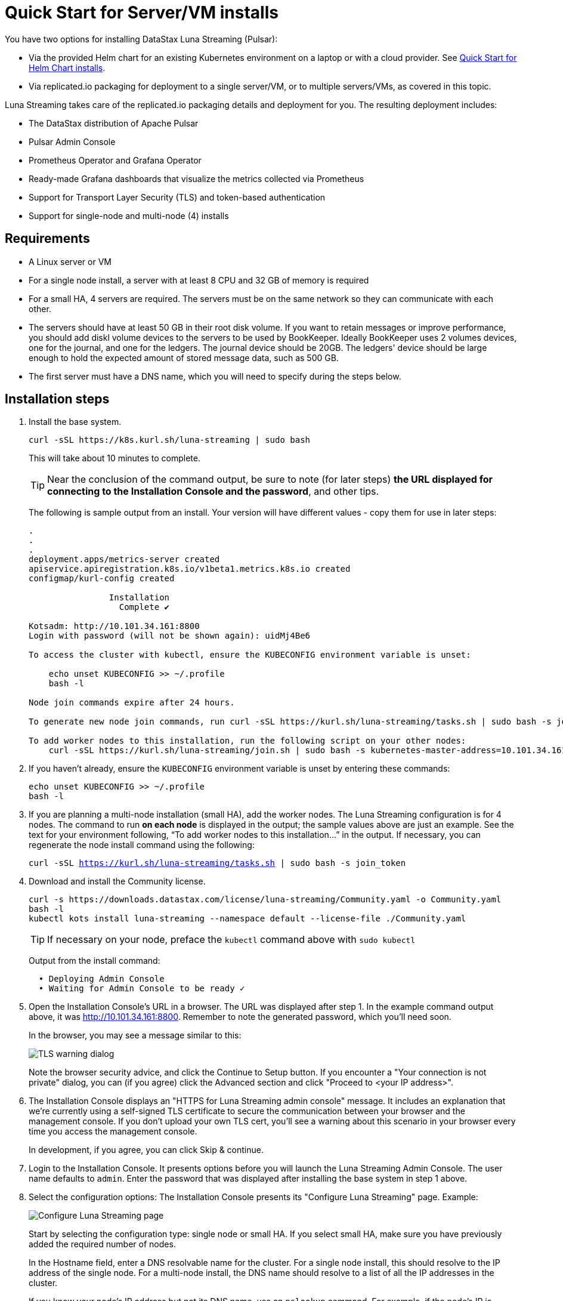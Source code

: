 = Quick Start for Server/VM installs

You have two options for installing DataStax Luna Streaming (Pulsar):

* Via the provided Helm chart for an existing Kubernetes environment on a laptop or with a cloud provider. See xref:quickstart-helm-installs.adoc[Quick Start for Helm Chart installs]. 
* Via replicated.io packaging for deployment to a single server/VM, or to multiple servers/VMs, as covered in this topic.

Luna Streaming takes care of the replicated.io packaging details and deployment for you. The resulting deployment includes:

* The DataStax distribution of Apache Pulsar
* Pulsar Admin Console
* Prometheus Operator and Grafana Operator
* Ready-made Grafana dashboards that visualize the metrics collected via Prometheus
* Support for Transport Layer Security (TLS) and token-based authentication
* Support for single-node and multi-node (4) installs

== Requirements

* A Linux server or VM
* For a single node install, a server with at least 8 CPU and 32 GB of memory is required
* For a small HA, 4 servers are required. The servers must be on the same network so they can communicate with each other.
* The servers should have at least 50 GB in their root disk volume. If you want to retain messages or improve performance, you should add diskl volume devices to the servers to be used by BookKeeper. Ideally BookKeeper uses 2 volumes devices, one for the journal, and one for the ledgers. The journal device should be 20GB. The ledgers' device should be large enough to hold the expected amount of stored message data, such as 500 GB. 
* The first server must have a DNS name, which you will need to specify during the steps below. 

== Installation steps

. Install the base system.
+
----
curl -sSL https://k8s.kurl.sh/luna-streaming | sudo bash
----
+
This will take about 10 minutes to complete.
+
TIP: Near the conclusion of the command output, be sure to note (for later steps) **the URL displayed for connecting to the Installation Console and the password**, and other tips. 
+
The following is sample output from an install. Your version will have different values - copy them for use in later steps:
+
----
.
.
.
deployment.apps/metrics-server created
apiservice.apiregistration.k8s.io/v1beta1.metrics.k8s.io created
configmap/kurl-config created

		Installation
		  Complete ✔

Kotsadm: http://10.101.34.161:8800
Login with password (will not be shown again): uidMj4Be6

To access the cluster with kubectl, ensure the KUBECONFIG environment variable is unset:

    echo unset KUBECONFIG >> ~/.profile
    bash -l

Node join commands expire after 24 hours.

To generate new node join commands, run curl -sSL https://kurl.sh/luna-streaming/tasks.sh | sudo bash -s join_token on this node.

To add worker nodes to this installation, run the following script on your other nodes:
    curl -sSL https://kurl.sh/luna-streaming/join.sh | sudo bash -s kubernetes-master-address=10.101.34.161:6443 kubeadm-token=cuo1ja.f5iszjdmcwvhx67s kubeadm-token-ca-hash=sha256:9efd7031f508d1dfe651258843908eeb2a2b05a0ff5acfb2f564bddd24d06460 kubernetes-version=1.19.3 docker-registry-ip=10.96.2.35
----
+
. If you haven't already, ensure the `KUBECONFIG` environment variable is unset by entering these commands:
+
----
echo unset KUBECONFIG >> ~/.profile
bash -l
----
+
. If you are planning a multi-node installation (small HA), add the worker nodes. The Luna Streaming configuration is for 4 nodes. The command to run **on each node** is displayed in the output; the sample values above are just an example. See the text for your environment following, “To add worker nodes to this installation...” in the output. If necessary, you can regenerate the node install command using the following:
+
`curl -sSL https://kurl.sh/luna-streaming/tasks.sh | sudo bash -s join_token`
+
. Download and install the Community license.
+
----
curl -s https://downloads.datastax.com/license/luna-streaming/Community.yaml -o Community.yaml
bash -l
kubectl kots install luna-streaming --namespace default --license-file ./Community.yaml
----
+ 
TIP: If necessary on your node, preface the `kubectl` command above with `sudo kubectl`
+
Output from the install command:
+
----
  • Deploying Admin Console
  • Waiting for Admin Console to be ready ✓  
----
+
. Open the Installation Console's URL in a browser. The URL was displayed after step 1. In the example command output above, it was http://10.101.34.161:8800. Remember to note the generated password, which you'll need soon. 
+
In the browser, you may see a message similar to this:
+
image::luna-streaming-tls-warning.png[TLS warning dialog]
+
Note the browser security advice, and click the Continue to Setup button. If you encounter a "Your connection is not private" dialog, you can (if you agree) click the Advanced section and click "Proceed to <your IP address>". 
+
. The Installation Console displays an "HTTPS for Luna Streaming admin console" message. It includes an explanation that we're currently using a self-signed TLS certificate to secure the communication between your browser and the management console. If you don't upload your own TLS cert, you'll see a warning about this scenario in your browser every time you access the management console.
+
In development, if you agree, you can click Skip &amp; continue. 
. Login to the Installation Console. It presents options before you will launch the Luna Streaming Admin Console.
The user name defaults to `admin`.
Enter the password that was displayed after installing the base system in step 1 above.
. Select the configuration options: 
The Installation Console presents its "Configure Luna Streaming" page. Example:
+
image::luna-streaming-configure.png[Configure Luna Streaming page]
+ 
Start by selecting the configuration type: single node or small HA. If you select small HA, make sure you have previously added the required number of nodes.
+
In the Hostname field, enter a DNS resolvable name for the cluster. For a single node install, this should resolve to the IP address of the single node. For a multi-node install, the DNS name should resolve to a list of all the IP addresses in the cluster.
+ 
If you know your node's IP address but not its DNS name, use an `nslookup` command. For example, if the node's IP is 10.101.34.161:
+
----
nslookup 10.101.34.161
Server:		10.100.6.66
Address:	10.100.6.66#53

161.34.101.10.in-addr.arpa	name = ip-10-101-34-161.srv101.dsinternal.org.
----
+
The DNS name in this example is `ip-10-101-34-161.srv101.dsinternal.org` and you would enter this in the required Hostname field. 
+
Optionally enable TLS enabled for Pulsar clients. If you entered TLS information in step 4, that certificate will be used. The certificate should be signed by a public authority (for example, Let’s Encrypt). If you want to use a self-signed certificate, select “Generate Self-Signed Certificate”.
+
Optionally enable token-based authentication for Pulsar admin and clients. The installation will automatically generate keys and tokens. The superuser token can be retrieved from the Admin Console.
+
The BookKeeper storage settings allow you to optionally use attached volumes for the BookKeeper journal and ledgers. By default, they will use the OS volume of the servers. However, if you have attached devices, the installation will automatically detect them and map them to BookKeeper. The journal device should be 20 GB. The ledger device can be any size, but defaults to 50 GB. Make sure the attached volume device is at least as large as the specified size. If it is not large enough, it will not be successfully mapped. 
+
Scroll down the Configure Luna Streaming page. In the Values section, if you'll authenticate with username/password, copy the credentials for a subsequent Admin Console login. Example:
+
image::luna-streaming-admin-console-sample-creds.png[Admin Console Values fields as described in surrounding text]
+ 
Once you have entered the config options, click **Continue**.
+
. Let the pre-flight checks complete. Example:
+
image:luna-streaming-preflight-checks.png[Luna Streaming preflight checks shows all verifications successfully completed]
+
When you're ready, click Continue to deploy the Luna Streaming application. 

== Launch the DataStax Luna Streaming Admin Console

Once the application is deployed and the Application status is green on the Installation Console's Application tab, open the Admin Console in a browser. 

For example, if you specified ip-10-101-34-161.srv101.dsinternal.org as the hostname in the Installation Console's Config tab, and if you did not configure TLS, launch the Admin Console in a browser:

http://ip-10-101-34-161.srv101.dsinternal.org 

Or open https://ip-10-101-34-161.srv101.dsinternal.org if you configured TLS from the Installation Console. 

. Log in to the DataStax Luna Streaming Admin Console. 
The username is `admin`. You can find the password in the Installation Console's Config tab, under **Values**.

. Work with your new Pulsar cluster. You can view/create topics, namespaces, tenants, functions, sinks, and source. 
+
You can connect a test client (Test Clients) directly from the admin console and you can view the built-in Grafana dashboards (Cluster/Monitoring). The Grafana user name is `admin` and the password is the same as for the Admin Console, which can be found under Dashboard/Config tab of the installation interface in the Admin Console Value section.

== Updating Luna Streaming

Luna Streaming is a Replicated KOTS application. You can update the application by using the procedures in the Version History tab of the Admin Console, or via the KOTS CLI. 

An example from the Version History tab:

image::luna-streaming-version-history-update.png[Version History update in the Admin Console]

For details, see https://kots.io/kotsadm/updating/updating-kots-apps[Updating a KOTS application].

== Viewing debug logs

Logs can be viewed from the installation, which uses Kubernetes. To view the logs from components, use `kubectl` commands.

TIP: `kubectl` will only work on the installation node. It will not work on worker nodes.

To list all the pods, enter:

`kubectl get pods`

To view the logs of a specific pod, for example:

`kubectl logs <podname>`

If the pods has multiple containers, use the following command to view the logs for one of the containers:

`kubectl logs <podname> -c <containername>`
